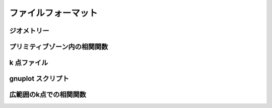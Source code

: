 .. _fileformat:

ファイルフォーマット
====================

ジオメトリー
------------

プリミティブゾーン内の相関関数
------------------------------

k 点ファイル
------------

gnuplot スクリプト
---------------------

広範囲のk点での相関関数
----------------------------

